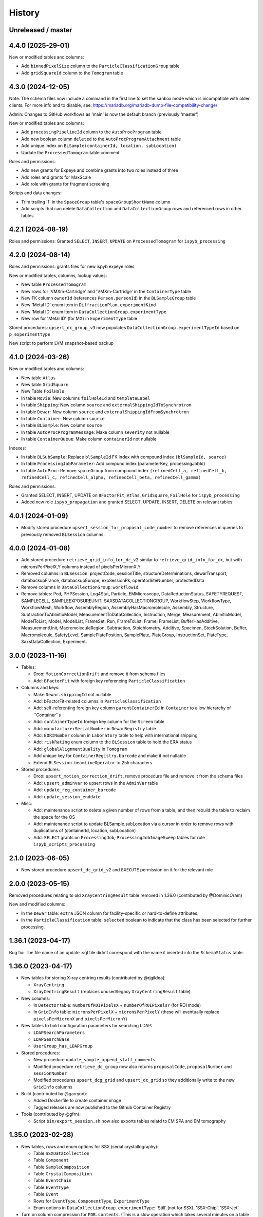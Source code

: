 =======
History
=======

Unreleased / master
-------------------

4.4.0 (2025-29-01)
-------------------

New or modified tables and columns:

- Add ``binnedPixelSize`` column to the ``ParticleClassificationGroup`` table
- Add ``gridSquareId`` column to the ``Tomogram`` table

4.3.0 (2024-12-05)
-------------------

Note: The schema files now include a command in the first line to set the sanbox
mode which is incompatible with older clients. For more info and to disable, see:
https://mariadb.org/mariadb-dump-file-compatibility-change/

Admin: Changes to GitHub workflows as 'main' is now the default branch (previously 'master')

New or modified tables and columns:

- Add ``processingPipelineId`` column to the ``AutoProcProgram`` table
- Add new boolean column ``deleted`` to the ``AutoProcProgramAttachment`` table
- Add unique index on ``BLSample(containerId, location, subLocation)``
- Update the ``ProcessedTomogram`` table comment

Roles and permissions:

- Add new grants for Expeye and combine grants into two roles instead of three
- Add roles and grants for MaxScale
- Add role with grants for fragment screening

Scripts and data changes:

- Trim trailing '1' in the ``SpaceGroup`` table's ``spaceGroupShortName`` column
- Add scripts that can delete ``DataCollection`` and ``DataCollectionGroup`` rows and referenced rows in other tables

4.2.1 (2024-08-19)
-------------------

Roles and permissions: Granted ``SELECT``, ``INSERT``, ``UPDATE`` on ``ProcessedTomogram``
for ``ispyb_processing``

4.2.0 (2024-08-14)
-------------------

Roles and permissions:  grants files for new ispyb expeye roles

New or modified tables, columns, lookup values:

- New table ``ProcessedTomogram``
- New rows for 'VMXm-Cartridge' and 'VMXm-Cartridge' in the ``ContainerType`` table
- New FK column ``ownerId`` (references ``Person.personId``) in the ``BLSampleGroup`` table
- New 'Metal ID' enum item in ``DiffractionPlan.experimentKind``
- New 'Metal ID' enum item in ``DataCollectionGroup.experimentType``
- New row for 'Metal ID' (for MX) in ``ExperimentType`` table

Stored procedures: ``upsert_dc_group_v3`` now populates ``DataCollectionGroup.experimentTypeId`` based on ``p_experimenttype``

New script to perform LVM snapshot-based backup

4.1.0 (2024-03-26)
-------------------

New or modified tables and columns:

- New table ``Atlas``
- New table ``GridSquare``
- New Table ``FoilHole``
- In table ``Movie``: New columns ``foilHoleId`` and ``templateLabel``
- In table ``Shipping``: New column ``source`` and ``externalShippingIdToSynchrotron``
- In table ``Dewar``: New column ``source`` and ``externalShippingIdFromSynchrotron``
- In table ``Container``: New column ``source``
- In table ``BLSample``: New column ``source``
- In table ``AutoProcProgramMessage``: Make column ``severity`` not nullable
- In table ``ContainerQueue``: Make column ``containerId`` not nullable

Indexes:

- In table ``BLSubSample``: Replace ``blSampleId`` FK index with compound index ``(blSampleId, source)``
- In table ``ProcessingJobParameter``: Add compund index (parameterKey, processingJobId)
- In table ``AutoProc``: Remove ``spaceGroup`` from compound index ``(refinedCell_a, refinedCell_b, refinedCell_c, refinedCell_alpha, refinedCell_beta, refinedCell_gamma)``

Roles and permissions:

- Granted SELECT, INSERT, UPDATE on ``BFactorFit``, ``Atlas``, ``GridSquare``, ``FoilHole`` for ``ispyb_processing``
- Added new role ``ispyb_propagation`` and granted SELECT, UPDATE, INSERT, DELETE on relevant tables

4.0.1 (2024-01-09)
-------------------

* Modify stored procedure ``upsert_session_for_proposal_code_number`` to remove
  references in queries to previously removed ``BLSession`` columns.

4.0.0 (2024-01-08)
-------------------

* Add stored procedure ``retrieve_grid_info_for_dc_v2`` similar to
  ``retrieve_grid_info_for_dc``, but with micronsPerPixelX,Y columns instead of
  pixelsPerMicronX,Y.

* Removed columns in ``BLSession``: projectCode, sessionTitle,
  structureDeterminations, dewarTransport, databackupFrance, databackupEurope,
  expSessionPk, operatorSiteNumber, protectedData

* Remove columns in ``DataCollectionGroup``: ``workflowId``

* Remove tables: Pod, PHPSession, Log4Stat, Particle, EMMicroscope, DataReductionStatus,
  SAFETYREQUEST, SAMPLECELL, SAMPLEEXPOSUREUNIT, SAXSDATACOLLECTIONGROUP,
  WorkflowStep, WorkflowType, WorkflowMesh, Workflow, AssemblyRegion,
  AssemblyHasMacromolecule, Assembly, Structure, SubtractionToAbInitioModel,
  MeasurementToDataCollection, Instruction, Merge, Measurement, AbInitioModel,
  ModelToList, Model, ModelList, FrameSet, Run, FrameToList, Frame, FrameList,
  BufferHasAdditive, MeasurementUnit, MacromoleculeRegion, Subtraction,
  Stoichiometry, Additive, Specimen, StockSolution, Buffer, Macromolecule,
  SafetyLevel, SamplePlatePosition, SamplePlate, PlateGroup, InstructionSet,
  PlateType, SaxsDataCollection, Experiment.

3.0.0 (2023-11-16)
-------------------

* Tables:

  * Drop: ``MotionCorrectionDrift`` and remove it from schema files
  * Add: ``BFactorFit`` with foreign key referencing ``ParticleClassification``

* Columns and keys:

  * Make ``Dewar.shippingId`` not nullable
  * Add: bFactorFit-related columns in ``ParticleClassification``
  * Add: self-referenting foreign key column ``parentContainerId`` in ``Container`` to allow hierarchy of ``Container``s
  * Add: ``containerTypeId`` foreign key column for the ``Screen`` table
  * Add: ``manufacturerSerialNumber`` in ``DewarRegistry`` table
  * Add: ``EORINumber`` column in ``Laboratory`` table to help with international shipping
  * Add: ``riskRating`` enum column to the ``BLSession`` table to hold the ERA status
  * Add: ``globalAlignmentQuality`` in ``Tomogram``
  * Add unique key for ``ContainerRegistry.barcode`` and make it not nullable
  * Extend ``BLSession.beamLineOperator`` to 255 characters

* Stored procedures:

  * Drop: ``upsert_motion_correction_drift``, remove procedure file and remove it from the schema files
  * Add: ``upsert_adminvar`` to upsert rows in the ``AdminVar`` table
  * Add: ``update_reg_container_barcode``
  * Add: ``update_session_enddate``

* Misc:

  * Add: maintenance script to delete a given number of rows from a table, and then rebuild the table to reclaim the space for the OS
  * Add: maintenance script to update BLSample.subLocation via a cursor in order to remove rows with duplications of (containerId, location, subLocation)
  * Add: ``SELECT`` grants on ``ProcessingJob``, ``ProcessingJobImageSweep`` tables for role ``ispyb_scripts_processing``

2.1.0 (2023-06-05)
-------------------

* New stored procedure ``upsert_dc_grid_v2`` and ``EXECUTE`` permission on it for the relevant role

2.0.0 (2023-05-15)
-------------------

Removed procedures relating to old ``XrayCentringResult`` table removed in 1.36.0 (contributed by @DominicOram)

New and modified columns:

* In the ``Dewar`` table: ``extra`` JSON column for facility-specific or hard-to-define attributes.
* In the ``ParticleClassification`` table: ``selected`` boolean to indicate that the class has been selected for further processing.

1.36.1 (2023-04-17)
-------------------

Bug fix: The file name of an update .sql file didn't correspond with the name it inserted into the ``SchemaStatus`` table.

1.36.0 (2023-04-17)
-------------------

* New tables for storing X-ray centring results (contributed by @rjgildea):

  * ``XrayCentring``
  * ``XrayCentringResult`` (replaces unused/legacy ``XrayCentringResult`` table)

* New columns:

  * In ``Detector`` table: ``numberOfROIPixelsX`` + ``numberOfROIPixelsY`` (for ROI mode)
  * In ``GridInfo`` table: ``micronsPerPixelX`` + ``micronsPerPixelY`` (these will eventually replace ``pixelsPerMicronX`` and ``pixelsPerMicronY``)

* New tables to hold configuration parameters for searching LDAP:

  * ``LDAPSearchParameters``
  * ``LDAPSearchBase``
  * ``UserGroup_has_LDAPGroup``

* Stored procedures:

  * New procedure ``update_sample_append_staff_comments``
  * Modified procedure ``retrieve_dc_group`` now also returns ``proposalCode``, ``proposalNumber`` and ``sessionNumber``
  * Modified procedures ``upsert_dcg_grid`` and ``upsert_dc_grid`` so they additionally write to the new ``GridInfo`` columns

* Build (contributed by @garryod):

  * Added Dockerfile to create container image
  * Tagged releases are now published to the Github Container Registry

* Tools (contributed by @gfrn):

  * Script ``bin/export_session.sh`` now also exports tables relatd to EM SPA and EM tomography

1.35.0 (2023-02-28)
-------------------

* New tables, rows and enum options for SSX (serial crystallography):

  * Table ``SSXDataCollection``
  * Table ``Component``
  * Table ``SampleComposition``
  * Table ``CrystalComposition``
  * Table ``EventChain``
  * Table ``EventType``
  * Table ``Event``
  * Rows for ``EventType``, ``ComponentType``, ``ExperimentType``
  * Enum options in ``DataCollectionGroup.experimentType``: 'Still' (not for SSX), 'SSX-Chip', 'SSX-Jet'

* Turn on column compression for ``PDB.contents``. (This is a slow operation which takes several minutes on a table with thousands of rows.)
* Drop unneccessary column ``Tomogram.processingJobId``.

1.34.1 (2023-01-19)
-------------------

* Add ``EXECUTE`` perm on procedure ``update_dc_append_comments`` to 'ispyb_processing' role.

1.34.0 (2023-01-16)
-------------------

Table/column changes:

* Table ``Tomogram``: Extra path and file columns

Stored procedures:

* New procedure ``update_container_dispose`` to mark a container as disposed
* New procedure ``update_dc_append_comments`` to append text to the comments column in a data collection

Grants & roles:

* Add ``EXECUTE`` perms on new procedures to relevant roles
* Create role ispyb_web_verify_tests + grants for verifying data written by with ispyb_web
* Add missing grant for ispyb_web role

Scripts:

* Add new script ``mdb_cluster_health.sh`` to display info about MariaDB Galera cluster health
* ``mdb_cluster_backup.sh``: Misc tweaks
* ``build.sh``: Add import of new grants + document in README

1.33.0 (2022-11-02)
-------------------

Table/column changes:

* Table ``Shipping``: Add column ``extra`` (JSON)
* Table ``BLSample_has_DataCollectionPlan``: Change datatype of ``planOrder`` to smallint unsigned
* Table ``BLSession``: Drop left-behind constraint

Data:

* Table ``ExperimentType``: Insert rows for 'em' proposalTypes 'Tomography' and 'Single Particle'
* Table ``ContainerType``: Set correct capacity for Block-4

Stored procedures:

* Procedure ``update_container_assign``: Add ``proposalCode``, ``proposalNumber`` to returned result

* Grants:

  * Add ``SELECT``, ``INSERT``, ``UPDATE`` perms on ``ProcessingJob`` + ``ProcessingJobParameter`` tables for ``ispyb_processing`` role

Other:

* Scripts: Add extra mariabackup options to ``mdb_cluster_backup.sh``
* Analysis schema: Create and populate ``SummaryResults`` table

1.32.0 (2022-08-25)
-------------------

* More grants files with new roles
* Stored procedure: Changed datatype from float to double for parameter ``p_flux`` in ``upsert_dc``
* Tables and columns:

  * ``DiffractionPlan``: Add JSON column ``scanParameters``
  * ``GridInfo``: Add columns patchesX and patchesY
  * New table ``BLSampleImage_has_Positioner`` linking ``BLSampleImage`` and ``Positioner``


1.31.0 (2022-08-08)
-------------------

Stored procedures:

* Existing proc ``insert_subsample_for_image_full_path`` now also populates ``BLSubSample.blSampleImageId``. (Existing ``BLSubSample`` rows can be back-populated with values for the column through the ``2022_07_17_BLSubSample_update_blSampleImageId.sql`` script.)
* New proc ``insert_subsample_for_image_full_path_v2`` has an additional parameter ``p_experiment_type`` used to create a ``DiffractionPlan`` for the ``BLSubSample``.

Views:

* New analytics views: ``Protein``, ``Crystal``, ``PDBEntry``

Roles and grants:

* New role ``ispyb_scripts_processing`` for processing scripts
* Grants for new tables ``Tomogram`` and ``TiltImageAlignment``
* Grants for above new analytics views


1.30.0 (2022-06-22)
-------------------

New tables (for cryo-ET and electrin diffraction):

* ``Tomogram``: For storing per-sample, per-position data analysis results (reconstruction)
* ``TiltImageAlignment``: For storing per-movie analysis results (reconstruction)

New columns (for cryo-ET and electron diffraction):

* angle
* fluence
* numberOfFrames

Other changes:

* Add JNB (Jupyter Notebook) option to ``app`` enum in ``Pod`` table
* Add execute privilege to ``ispyb_acquisition`` role on:
  * procedure ``upsert_dc``
  * function ``retrieve_visit_id``

* Make it possible to delete from ``BeamCalendar`` without deleting ``BLSessions`` (no longer cascading delete)
* Add index on ``recordTimeStamp`` in ``SW_onceToken``


1.29.0 (2022-02-14)
-------------------

Tables and columns:

* New column ``currentDewarId`` in ``Container`` and ``ContainerHistory`` (and modified relevant stored procedures to populate this)
* ``Container`` table: Made xia2/DIALS the default pipeline
* New table ``Pod``: Status tracker for k8s pods launched from SynchWeb
* Updated ``XChemDB`` schema

Stored procedures:

* ``insert_subsample_for_image_full_path``: Abort if missing mandatory arguments or ``p_imageFullPath`` not found
* New sproc ``update_container_current_dewar_id`` to set the ``currentDewarId`` for a ``Container``
* New sproc ``update_container_unqueue`` to un-queue a container while allowing its samples/points to be re-queued later
* New sproc ``upsert_container_report`` to upsert container reports

Grants:

* Write permissions on ``MXMRRun*`` tables for ``ispyb_processing``
* Execute grant on ``update_container_current_dewar_id`` for ``ispyb_touchscreen`` role
* Execute grant on new sproc ``update_container_unqueue`` for ``ispyb_acquisition``


1.28.0 (2021-11-23)
-------------------

Table/data changes:

* Added unique index on ``BLSampleImage.imageFullPath`` to improve perf. of proedure ``upsert_sample_image_auto_score``
* Changes to ``MXMRRun``, ``MXMRRunBlob``: allow storing Anode results + more relevant molecular replacement output
* Back populate ``BLSampleGroup.proposalId`` where this is NULL

Stored procedure changes:

* New procedure ``finish_container_for_id`` to set the ``ContainerQueue`` ``completedTimeStamp``
* Updated ``retrieve_scm_containers_for_session`` so its param ``p_status`` matches on NULL
* Updated comment for procedure ``finish_container``
* Updated procedure ``upsert_mr_run`` and function ``upsert_mrrun`` to work with changes to ``MXMRRun`` tables
* New procedure ``upsert_session_has_person_for_session_and_login``
* New procedure ``insert_usergroup_has_person_for_ug_and_login``
* New procedure ``delete_usergroup_has_person_for_login``

Other misc. changes:

* Exec grants for new procedure
* Role and grants for 'touchscreen' role
* Removed doc files which are not needed in the repo
* Modified ``build.sh`` so it writes table + sproc docs to ``/tmp/`` and converts to HTML
* Add previously missed admin procedures to ``routines.sql``


1.27.0 (2021-09-15)
-------------------

Added cryoEM table ``RelativeIceThickness`` to record relative ice thickness values per micrograph.

Grants for this table have been added to the relevant scripts.


1.26.0 (2021-08-31)
-------------------

Column changes:

* Add a source column to the PDB table

Stored procedure changes:

* New stored procedure ``update_dewar_comments_json_merge`` to JSON merge the Dewar comments with a parameter
* Add 'plan' prefix to new DCPlan column aliases in ``retrieve_scm_sample*`` stored procedures (bug)

Lookup table data changes:

* Fill in some missing properties for container types


1.25.1 (2021-07-28)
-------------------

Return additional columns in the ``retrieve_scm_sample*`` stored procedures:

* qMin
* qMax
* reductionParametersAveraging

1.25.0 (2021-07-26)
-------------------

New versions of stored procedures:

* ``upsert_particle_picker_v2`` - new parameter ``p_summaryImageFullPath``
* ``upsert_particle_classification_v2`` - new parameter ``p_classDistribution``


1.24.0 (2021-07-23)
-------------------

Column changes:

* In ``Screening``: new column ``autoProcProgramId``
* In ``AutoProcScalingStatistics``: new column ``resIOverSigI2`` (resolution where I/Sigma(I) equals 2)
* In ``AutoProcProgram``: removed column ``dataCollectionId`` and its foreign key constraint
* In ``ProposalHasPerson``: added enum option 'Associate' to the role column
* In ``Session_has_Person``: added enum option 'Associate' to the role column

Added tables:

* ``Positioner``: An arbitrary positioner and its value, could be e.g. a motor. Allows for instance to store some positions with a sample or subsample
* ``BLSample_has_Positioner``
* ``BLSubSample_has_Positioner``

Stored procedure changes:

* ``upsert_session_for_proposal_code_number``: This is now truly an "upsert" procedure, as it allows specifying an existing session either through p_id OR through p_proposalCode + p_proposalNumber + p_visitNumber.
* ``insert_processing_scaling_v2``: Version 2 of ``insert_processing_scaling`` which allows writing to the new ``AutoProcScalingStatistics.resIOverSigI2`` column.

Grants for the new stored procedure and some table grants have also been added.

1.23.0 (2021-07-07)
-------------------

New columns:

* ``DiffractionPlan``: ``qMin``, ``qMax``, ``reductionParametersAveraging``
* ``ParticleClassification``: ``classDistribution``
* ``ParticlePicker``: ``summaryImageFullPath``
* ``BLSampleGroup``: ``proposalId`` (and populate it based on ``BLSampleGroup_has_BLSample -> BLSample -> Crystal -> Protein.proposalId``)

New tables:

* ``zc_ZocaloBuffer``: A table for temporary Zocalo data.

Lookup table data changes:

* ``SpaceGroup``: Changed a few ``spaceGroupShortName`` values for common spacegroups, and set ``MX_used = 0`` for less commonly used spacegroups.
* ``UserGroup``: Add groups ``detector_admin``, ``prop_admin``, ``goods_handling``, ``imaging_admin``, ``spectroscopy_admin``, ``mm_admin``.

Additionally, new enum options have been added to DataCollectionGroup.experimentType: Mesh3D, Screening.

1.22.0 (2021-05-28)
-------------------

New stored programs:

* Function retrieve_proposal_title_v2
* Procedure upsert_mx_sample

1.21.2 (2021-05-20)
-------------------

* Updated ``schemas/ispyb/routines.sql`` with the changes to stored procedure ``retrieve_sample sproc``.

1.21.1 (2021-05-19)
-------------------

* Stored procedure changes:

  * Additional ``DataCollection`` columns are returned by the ``retrieve_dc`` procedure.

1.21.0 (2021-05-14)
-------------------

* Table changes:

  * The FK constraint for Dewar.firstExperimentId has been changed to ``ON DELETE SET NULL ON UPDATE CASCADE``.
  * The data type of the ``ParticleClassification.rotationAccuracy`` column has been changed from ``int unsigned`` to ``float``.
  * In ``DataCollection``: Added new column ``dataCollectionPlanId`` with FK constraint referencing the table currently known as ``DiffractionPlan``.
  * In ``ContainerQueueSample``: Added new columns ``status``, ``startTime``, ``endTime``, ``dataCollectionPlanId`` and ``blSampleId`` with FK constraints for the two latter ones.

* New stored procedures for cryo EM:

  * ``upsert_particle_picker``
  * ``upsert_particle_classification_group``
  * ``upsert_particle_classification``
  * ``insert_cryoem_initial_model``
  * Grants for these have been added to the ``grants/ispyb_processing.sql`` file.

* New stored procedures for MX and other disciplines:

  * ``insert_aperture``
  * ``insert_crystal``
  * ``insert_dc_plan``
  * ``insert_position``
  * ``retrieve_apertures_using_size``
  * ``retrieve_container``
  * ``retrieve_dcs_for_sample``
  * ``retrieve_quality_indicators``
  * ``retrieve_robot_actions_for_sample``
  * ``retrieve_screenings_for_sample``
  * ``retrieve_xfe_fluo_ids_for_sample``
  * A new role ispyb_gda_mxcx has been created with execute grants on these procedures.

* Modified stored procedures:

  * ``retrieve_dc``: Added extra column ``id`` (which is an alias for the primary key).
  * ``retrieve_scm_samples_for_container_id``: Only indentation changes, no real changes.

1.20.1 (2021-04-20)
-------------------

- ``xchem_db`` schema is now part of the release archive file
- ``retrieve_dc_plans_for_sample`` sproc: add ``sampleOrderInPlan`` field to result-set
- Redefined which tables are lookup tables
- Code refactoring of ``bin/backup.sh`` and ``bin/export_session.sh``
- ``schemas/ispyb/data.sql``: Set ``planOrder`` for rows in ``BLSample_has_DataCollectionPlan`` table

1.20.0 (2021-04-13)
-------------------

* Tables, views and indices:

  * New cryoEM table ``ParticleClassificationGroup``. Some columns were moved to this table from ``ParticlePicker`` and ``ParticleClassification``.
  * Add ``capillary`` as enum option to ``BLSampleGroup_has_BLSample.type``
  * XChem DB: First version of schema for production (not part of release)
  * Analytics schema: Add access to all lookup tables, ``RobotAction``, ``ProcessingJob*``, ``Protein`` tables through views
  * Drop duplicate indices, add missing indices that existed only in DLS prod

* Data in lookup tables:

  * Add additional container types: some historical, some new
  * Update ``ExperimentType.proposalType``: Change scm to saxs, MX to mx
  * Update ``ContainerType.proposalType``: Change scm to saxs
  * Add two XPDF and five MX container types
  * Update ``SpaceGroup`` table: Remove newlines in names. Set ``MX_used`` = 1 for all SGs.

* Stored procedures:

  * ``retrieve_scm_*``: Preferentially get experiement type and container type+capacity from new lookup tables ``ExperimentType`` and ``ContainerType``, otherwise fall-back to ``experimentType`` and ``containerType``+``capacity`` columns in the ``Container`` table.
  * ``upsert_sample_image``: set ``BLSampleImage.modifiedTimeStamp`` if the upsert is an update

* Tools and documentation:

  * New script ``bin/missed_updates.sh`` to identify update .sql files that haven't been run
  * ``bin/backup.sh``: Use ``--add-drop-trigger`` flag to drop trigger if exists before creation
  * ``CONTRIBUTING.md``: Simplify pull request procedure for table changes
  * Updated simplified MX database diagram files
  * Move list + string with lookup tables to separate file so it can be reused
  * All bash scripts have been given new shebang lines to run on systems where bash is not at ``/bin/bash``.

* Users, roles and grants:

  * More ``INSERT`` grants for ``ispyb_web`` role: DC, DCG, ``ProcessingJob``, ``ProcessingJobParameter``
  * New ``ispyb_ro_nopii`` role (read-only-except-PII)

1.19.0 (2021-03-05)
-------------------

* Add new tables for CryoEM - note that these are still subject to potentially significant change:

  * ``ParticlePicker``
  * ``ParticleClassification``: Results of 2D or 2D classification
  * ``CryoemInitialModel``: Initial cryo-EM model generation results
  * ``ParticleClassification_has_CryoemInitialModel``
* Add old tables that exist in prod database, but not yet in repo:

  * ``BF_automationFault``: Software faults, stacktrace, severity etc.
  * ``BF_automationError``: Lookup table used by ``BF_automationFault``
* Add ``ContainerType`` table and foreign key referencing it in ``Container`` table

1.18.0 (2021-02-22)
-------------------

* Add ``upsert_dc_grid`` and ``retrieve_grid_info_for_dc`` stored procedures for
  inserting/retrieving ``GridInfo`` entries via a ``dataCollectionId`` rather than
  ``dataCollectionGroupId``.
* Add ``staffComments`` to ``BLSample`` table.
* Add ``offsetX`` and ``offsetY`` to ``BLSampleImage`` table.
* Add ``type`` to ``BLSubSample`` table.
* Add ``preferredDataCentre`` to ``BeamLineSetup`` table.
* Add ``params`` option to ``fileType`` enum in ``DataCollectionFileAttachment`` table.
* Add ``XRF map``, ``Energy scan``, ``XRF spectrum`` and ``XRF map xas`` options to ``experimentType`` enum in ``DataCollectionGroup`` table.
* Modify ``strategyOption`` column in ``DiffractionPlan`` table to make it a varchar(200) with json_valid check.
* Add ``MOSAIC`` option to ``actionType`` enum in ``RobotAction`` table.
* Re-design unused tables ``XRFFluorescenceMapping`` and ``XRFFluorescenceMappingROI``.
* Add new table ``XFEFluorescenceComposite``.
* Re-create ``upsert_fluo_mapping`` and ``upsert_fluo_mapping_roi`` to work with the re-designed tables.
* Modify ``upsert_quality_indicators`` stored procedure so that the ``p_autoProcProgramId`` parameter is used.


1.17.1 (2021-01-13)
-------------------
* ``ispyb_analytics`` schema:

  * Added ``Proposal`` and ``AutoProc*`` views, fixed bugs in view
  * Added data_scientist role and grants

* The script for generating the list of procs now writes the result to the client instead of the server. This way a non-local or Docker MariaDB instance can be used.

1.17.0 (2020-12-30)
-------------------

* Renamed ``schema/`` directory to ``schemas/ispyb/``
* Added ``schemas/ispyb-analytics/`` with its own ``build.sh`` script and so on.
* Allow database name ``$db`` to be defined outside of the main ``build.sh`` script.
* Add a ``BLSubSample`` source enum to help us distinguish between sub-samples created by users and by e.g. CHiMP.
* Stored procedure to populate ``BLSubSample`` for a given sample image file - to be used by the Python API.
* Add ``collectionMode`` and ``priority`` to ``DiffractionPlan`` table.
* Add missing ``experimentTypeId`` foreign key to ``Container`` table.
* Updated ``README.md`` and ``CONTRIBUTING.md``.
* Create new indexes on ``AutoProc table`` to improve unit cell search

1.16.0 (2020-12-04)
-------------------

(This is not a complete list of features for this version)

* Stored procedures for the IspybScmApi interface of gda-ispyb-api:

  * ``retrieve_scm_sample(p_id int unsigned, p_useContainerSession boolean, p_authLogin varchar(45))``
  * ``retrieve_scm_samples_for_container_id(p_containerId int unsigned, p_useContainerSession boolean, p_authLogin varchar(45))``
  * ``retrieve_scm_sample_for_container_barcode_and_location(p_barcode varchar(45), p_location varchar(45), p_useContainerSession boolean, p_authLogin varchar(45))``
  * ``retrieve_scm_container(p_id int unsigned, p_useContainerSession boolean, p_authLogin varchar(45))``
  * ``retrieve_scm_container_for_barcode(p_barcode varchar(45), p_useContainerSession boolean, p_authLogin varchar(45))``
  * ``retrieve_scm_containers_for_session(p_proposalCode varchar(45), p_proposalNumber varchar(45), p_sessionNumber int unsigned, p_status varchar(45), p_authLogin varchar(45))``
